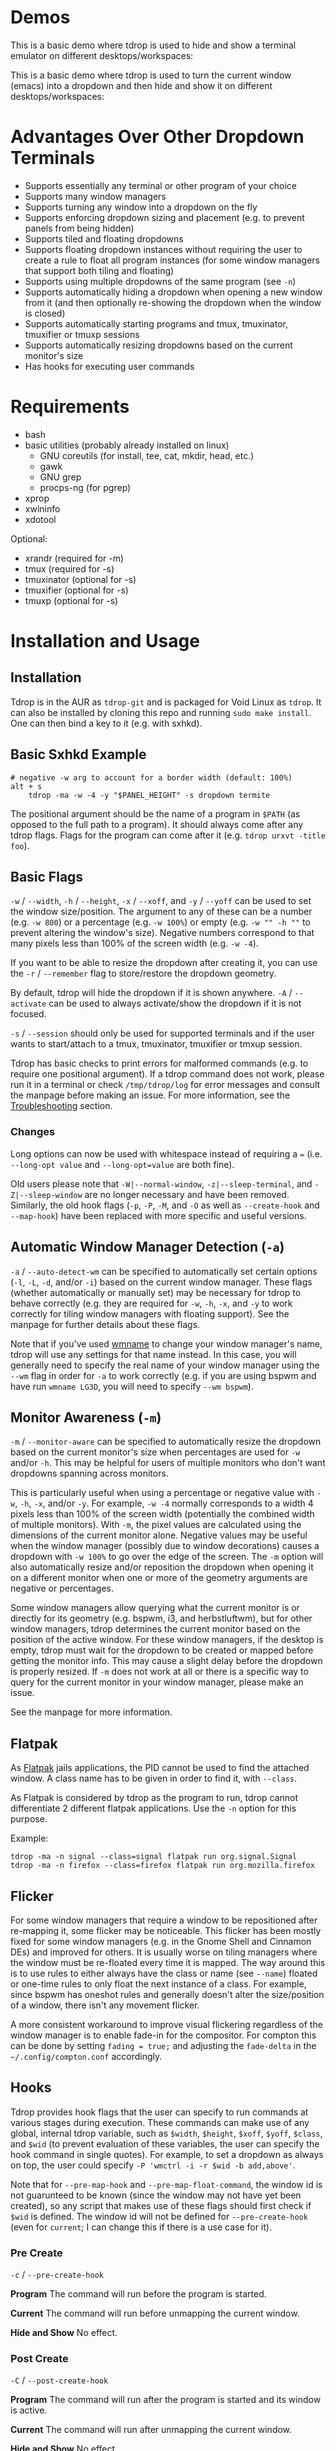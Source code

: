 [[https://github.com/noctuid/tdrop/actions?query=workflow%3Alint][https://github.com/noctuid/tdrop/workflows/lint/badge.svg]]

* Demos
This is a basic demo where tdrop is used to hide and show a terminal emulator on different desktops/workspaces:

[[http://noctuid.github.io/tdrop/assets/termite.gif]]

This is a basic demo where tdrop is used to turn the current window (emacs) into a dropdown and then hide and show it on different desktops/workspaces:

[[http://noctuid.github.io/tdrop/assets/current.gif]]

* Advantages Over Other Dropdown Terminals
- Supports essentially any terminal or other program of your choice
- Supports many window managers
- Supports turning any window into a dropdown on the fly
- Supports enforcing dropdown sizing and placement (e.g. to prevent panels from being hidden)
- Supports tiled and floating dropdowns
- Supports floating dropdown instances without requiring the user to create a rule to float all program instances (for some window managers that support both tiling and floating)
- Supports using multiple dropdowns of the same program (see =-n=)
- Supports automatically hiding a dropdown when opening a new window from it (and then optionally re-showing the dropdown when the window is closed)
- Supports automatically starting programs and tmux, tmuxinator, tmuxifier or tmuxp sessions
- Supports automatically resizing dropdowns based on the current monitor's size
- Has hooks for executing user commands

* Requirements
- bash
- basic utilities (probably already installed on linux)
  - GNU coreutils (for install, tee, cat, mkdir, head, etc.)
  - gawk
  - GNU grep
  - procps-ng (for pgrep)
- xprop
- xwininfo
- xdotool

Optional:
- xrandr (required for -m)
- tmux (required for -s)
- tmuxinator (optional for -s)
- tmuxifier (optional for -s)
- tmuxp (optional for -s)

* Installation and Usage
** Installation
Tdrop is in the AUR as =tdrop-git= and is packaged for Void Linux as =tdrop=. It can also be installed by cloning this repo and running ~sudo make install~. One can then bind a key to it (e.g. with sxhkd).

** Basic Sxhkd Example
#+BEGIN_EXAMPLE
# negative -w arg to account for a border width (default: 100%)
alt + s
    tdrop -ma -w -4 -y "$PANEL_HEIGHT" -s dropdown termite
#+END_EXAMPLE

The positional argument should be the name of a program in =$PATH= (as opposed to the full path to a program). It should always come after any tdrop flags. Flags for the program can come after it (e.g. ~tdrop urxvt -title foo~).

** Basic Flags
=-w= / =--width=, =-h= / =--height=, =-x= / =--xoff=, and =-y= / =--yoff= can be used to set the window size/position. The argument to any of these can be a number (e.g. =-w 800=) or a percentage (e.g. =-w 100%=) or empty (e.g. =-w "" -h ""= to prevent altering the window's size). Negative numbers correspond to that many pixels less than 100% of the screen width (e.g. =-w -4=).

If you want to be able to resize the dropdown after creating it, you can use the =-r= / =--remember= flag to store/restore the dropdown geometry.

By default, tdrop will hide the dropdown if it is shown anywhere. =-A= / =--activate= can be used to always activate/show the dropdown if it is not focused.

=-s= / =--session= should only be used for supported terminals and if the user wants to start/attach to a tmux, tmuxinator, tmuxifier or tmxup session.

Tdrop has basic checks to print errors for malformed commands (e.g. to require one positional argument). If a tdrop command does not work, please run it in a terminal or check =/tmp/tdrop/log= for error messages and consult the manpage before making an issue. For more information, see the [[#troubleshooting][Troubleshooting]] section.

*** Changes
Long options can now be used with whitespace instead of requiring a ~=~ (i.e. =--long-opt value= and ~--long-opt=value~ are both fine).

Old users please note that =-W|--normal-window=, =-z|--sleep-terminal=, and =-Z|--sleep-window= are no longer necessary and have been removed. Similarly, the old hook flags (=-p=, =-P=, =-M=, and =-O= as well as =--create-hook= and =--map-hook=) have been replaced with more specific and useful versions.

** Automatic Window Manager Detection (=-a=)
=-a= / =--auto-detect-wm= can be specified to automatically set certain options (=-l=, =-L=, =-d=, and/or =-i=) based on the current window manager. These flags (whether automatically or manually set) may be necessary for tdrop to behave correctly (e.g. they are required for =-w=, =-h=, =-x=, and =-y= to work correctly for tiling window managers with floating support). See the manpage for further details about these flags.

Note that if you've used [[https://tools.suckless.org/x/wmname][wmname]] to change your window manager's name, tdrop will use any settings for that name instead. In this case, you will generally need to specify the real name of your window manager using the =--wm= flag in order for =-a= to work correctly (e.g. if you are using bspwm and have run =wmname LG3D=, you will need to specify =--wm bspwm=).

** Monitor Awareness (=-m=)
 =-m= / =--monitor-aware= can be specified to automatically resize the dropdown based on the current monitor's size when percentages are used for =-w= and/or =-h=. This may be helpful for users of multiple monitors who don't want dropdowns spanning across monitors.

This is particularly useful when using a percentage or negative value with =-w=, =-h=, =-x=, and/or =-y=. For example, =-w -4= normally corresponds to a width 4 pixels less than 100% of the screen width (potentially the combined width of multiple monitors). With =-m=, the pixel values are calculated using the dimensions of the current monitor alone. Negative values may be useful when the window manager (possibly due to window decorations) causes a dropdown with =-w 100%= to go over the edge of the screen. The =-m= option will also automatically resize and/or reposition the dropdown when opening it on a different monitor when one or more of the geometry arguments are negative or percentages.

Some window managers allow querying what the current monitor is or directly for its geometry (e.g. bspwm, i3, and herbstluftwm), but for other window managers, tdrop determines the current monitor based on the position of the active window. For these window managers, if the desktop is empty, tdrop must wait for the dropdown to be created or mapped before getting the monitor info. This may cause a slight delay before the dropdown is properly resized. If =-m= does not work at all or there is a specific way to query for the current monitor in your window manager, please make an issue.

See the manpage for more information.

** Flatpak

As [[https://www.flatpak.org/][Flatpak]] jails applications, the PID cannot be used to find the attached window. A class name has to be given in order to find it, with =--class=.

As Flatpak is considered by tdrop as the program to run, tdrop cannot differentiate 2 different flatpak applications. Use the =-n= option for this purpose.

Example:
#+BEGIN_EXAMPLE
tdrop -ma -n signal --class=signal flatpak run org.signal.Signal
tdrop -ma -n firefox --class=firefox flatpak run org.mozilla.firefox
#+END_EXAMPLE

** Flicker
For some window managers that require a window to be repositioned after re-mapping it, some flicker may be noticeable. This flicker has been mostly fixed for some window managers (e.g. in the Gnome Shell and Cinnamon DEs) and improved for others. It is usually worse on tiling managers where the window must be re-floated every time it is mapped. The way around this is to use rules to either always have the class or name (see =--name=) floated or one-time rules to only float the next instance of a class. For example, since bspwm has oneshot rules and generally doesn't alter the size/position of a window, there isn't any movement flicker.

A more consistent workaround to improve visual flickering regardless of the window manager is to enable fade-in for the compositor. For compton this can be done by setting =fading = true;= and adjusting the =fade-delta= in the =~/.config/compton.conf= accordingly.

** Hooks
Tdrop provides hook flags that the user can specify to run commands at various stages during execution. These commands can make use of any global, internal tdrop variable, such as =$width=, =$height=, =$xoff=, =$yoff=, =$class=, and =$wid= (to prevent evaluation of these variables, the user can specify the hook command in single quotes). For example, to set a dropdown as always on top, the user could specify =-P 'wmctrl -i -r $wid -b add,above'=.

Note that for =--pre-map-hook= and =--pre-map-float-command=, the window id is not guarunteed to be known (since the window may not have yet been created), so any script that makes use of these flags should first check if =$wid= is defined. The window id will not be defined for =--pre-create-hook= (even for =current=; I can change this if there is a use case for it).

*** Pre Create
=-c= / =--pre-create-hook=

*Program* The command will run before the program is started.

*Current* The command will run before unmapping the current window.

*Hide and Show* No effect.

*** Post Create
=-C= / =--post-create-hook=

*Program* The command will run after the program is started and its window is active.

*Current* The command will run after unmapping the current window.

*Hide and Show* No effect.

*** Pre Map
=-p= / =--pre-map-hook=

*Program* / *Current* / *Show* The command will run before mapping the window.

*Hide* No effect.

*** Post Map
=-P= / =--post-map-hook=

*Program* / *Current* / *Show* The command will run after mapping the window.

*Hide* No effect.

*** Pre Unmap
=-u= / =--pre-unmap-hook=

*Program* / *Current* / *Hide* The command will run before unmapping the window.

*Show* No effect.

*** Post Unmap
=-U= / =--post-unmap-hook=

*Program* / *Current* / *Hide* The command will run after unmapping the window.

*Show* No effect.

*** Pre Float
=-l= / =--pre-map-float-command=

A command specifically meant to float the window. Note that if you specify this, it will override any defaults from =-a=.

*Program* / *Current* The command will run before mapping the window.

*Hide* No effect.

*Show* The command will run before mapping the window only if it was previously floating.

*** Post Float
=-L= / =--post-map-float-command=

A command specifically meant to float the window. Note that if you specify this, it will override any defaults from =-a=.

*Program* / *Current* The command will run after mapping the window.

*Hide* No effect.

*Show* The command will run after mapping the window only if it was previously floating.

** Auto-hiding
In addition to creating dropdowns, tdrop can automatically hide a window and later un-hide it. For example, if gvim is opened to write a git commit message from the terminal, tdrop can automatically hide the terminal (dropdown or not) and restore it after the user is finished writing the commit message:

#+BEGIN_EXAMPLE
hide_on_open() {
    tdrop -a auto_hide && "$@" && tdrop -a auto_show
}
alias gc='hide_on_open git commit'
#+END_EXAMPLE

The most useful application of this functionality is probably when opening videos, images, etc. in an external program from a file manager like ranger. For example, in the =rifle.conf=:

#+BEGIN_EXAMPLE
mime ^video, has mpv, X, flag f = tdrop -a auto_hide && mpv -- "$@" && tdrop -a auto_show
#+END_EXAMPLE

** Other Commands
If =hide_all= is given instead of a program name, tdrop will hide all visible dropdowns.

If =foreach= is specified, tdrop will evaluate the following command for each dropdown. Here are some example commands:
#+begin_src sh
# same as hide_all 
tdrop foreach 'unmap $wid'

# hide only floating dropdowns on herbstluftwm
tdrop foreach 'herbstclient compare clients.$(printf 0x%x $wid).floating = on && unmap $wid'
#+end_src

* Tested With
** Terminals
These terminals have been tested with tdrop and support the =-s= and =-a= flags unless otherwise specified:

- Alacritty
- cool-retro-term
- GNOME terminal (GNOME, Unity, Cinnamon, etc.)
- [[https://github.com/kovidgoyal/kitty][kitty]]
- Konsole (KDE)
- LilyTerm (requires =confirm_to_execute_command 0= in config for =-s= or =-f '-e...'=)
- LXTerminal (LXDE)
- MATE terminal (MATE)
- QTerminal (LXDE)
- Roxterm
- Sakura
- Terminology (Enlightenment)
- Termite
- Tilix (previously terminix)
- tinyterm/minyterm
- URxvt (including urxvtd)
- Xfce4-terminal (XFCE)
- xiate
- XTerm

If your terminal doesn't work with tdrop, feel free to make an issue. Please follow the steps in the [[#troubleshooting][Troubleshooting]] section.

** Other Programs
- Chrome/chromium
- Firefox
- Brave
- Emacs and emacsclient
- Discord
- Tabbed

** Window Managers
The primary goal of tdrop is to "just work" with any window manager. The primary differences between how tdrop deals with different window managers is the strategy it takes for floating only the dropdown (as opposed to all instances of the class that the dropdown is). There are three types of window managers as far as tdrop is concerned:

*** Tiling without Floating Support
If your window manager does not support floating, there's nothing to worry about. Binding a key to =tdrop <flags> terminal= should work. Options for resizing and movement that work only with floating window managers are not supported. One can, however, add post-map and post-unmap commands to do something like change the layout to fullscreen when showing a dropdown then revert the layout when hiding the dropdown. Previously (=-a=) would automatically do this for herbstluftwm, but it now supports floating.

*** Floating/Stacking
For floating window managers, tdrop should also generally "just work", but you may need to add the =-a= option for auto-showing to correctly restore the previous geometry.

That said, these are the floating window managers that currently have been tested:
- mutter (gnome shell)
- muffin (cinnamon)
- xfwm4 (xfce)
- metacity (gnome 2)
- marco (mate)
- kwin (kde)
- openbox (lxde)
- compiz (unity)
- pekwm
- fluxbox
- blackbox
- fvwm
- sawfish
- goomwwm

If your dropdown moves out of place when being shown, make an issue, and I will add settings for it.

*** Tiling with Floating Support
These window managers currently will work with =-a= for a floating (instead of tiled) dropdown:
- bspwm (support for versions prior to 0.9.1 was dropped on 2016/09/22)
- herbstluftwm (v0.8.0 or higher)
- i3
- awesome

Awesome support may be buggy; if you encounter problems, please report them.

* Why Not Use wmctrl?
Necessary features don't work on many window managers, including mine.

* Why Not Use wmutils?
Maybe in the future. The only advantage I can see over xdotool is that it can toggle mapping (=mapw -t=), but this wouldn't be used in this script anyway since different code is executed depending on whether or not the window is mapped or unmapped. Also the command names are somewhat cryptic.

* Similar
- [[https://github.com/lharding/lsh-bin/blob/master/drawer][drawer]]

* Troubleshooting
:PROPERTIES:
:CUSTOM_ID: troubleshooting
:END:

** Tdrop does not work with some terminal/program
Please make an issue. Including the following information would help resolve the problem more quickly.

Basic:
- The incorrect behavior: Does the window appear at all? Is the problem that it is not floated correctly in a supported wm? Or is it a feature request for =-a= support?
- Whether things work as expected with a basic =tdrop <terminal>= (no flags) or whether the issue occurs with a specific flag (probably =-s=)

Additional helpful information:
- If the problem only occurs with the =-s= flag, the issue is likely due to the fact that not all terminals have compatible =-e= flags. It would be helpful if information on how the terminal's flag for executing a command works. Is it something other than =-e=? Are quotations required or incorrect ("-e 'command -flags ...'" vs "-e command flags")?
- If the issue is with the dropdown behavior (e.g. tdrop keeps opening new windows for the program), does the program share a PID across all instances (e.g. open several windows and provide the output of =pgrep -l <program>=)? Does the program have a daemon and client?
